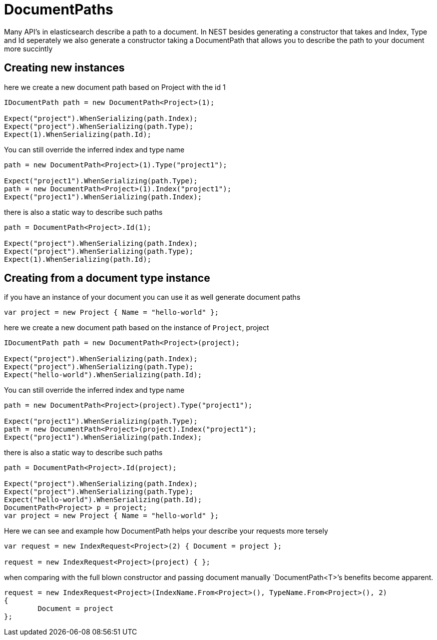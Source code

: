 :ref_current: https://www.elastic.co/guide/en/elasticsearch/reference/current/

:github: https://github.com/elastic/elasticsearch-net

:imagesdir: ../../../images/

= DocumentPaths

Many API's in elasticsearch describe a path to a document. In NEST besides generating a constructor that takes
and Index, Type and Id seperately we also generate a constructor taking a DocumentPath that allows you to describe the path
to your document more succintly 

== Creating new instances 

here we create a new document path based on Project with the id 1 

[source,csharp]
----
IDocumentPath path = new DocumentPath<Project>(1);

Expect("project").WhenSerializing(path.Index);
Expect("project").WhenSerializing(path.Type);
Expect(1).WhenSerializing(path.Id);
----

You can still override the inferred index and type name

[source,csharp]
----
path = new DocumentPath<Project>(1).Type("project1");

Expect("project1").WhenSerializing(path.Type);
path = new DocumentPath<Project>(1).Index("project1");
Expect("project1").WhenSerializing(path.Index);
----

there is also a static way to describe such paths 

[source,csharp]
----
path = DocumentPath<Project>.Id(1);

Expect("project").WhenSerializing(path.Index);
Expect("project").WhenSerializing(path.Type);
Expect(1).WhenSerializing(path.Id);
----

== Creating from a document type instance

if you have an instance of your document you can use it as well generate document paths 

[source,csharp]
----
var project = new Project { Name = "hello-world" };
----

here we create a new document path based on the instance of `Project`, project 

[source,csharp]
----
IDocumentPath path = new DocumentPath<Project>(project);

Expect("project").WhenSerializing(path.Index);
Expect("project").WhenSerializing(path.Type);
Expect("hello-world").WhenSerializing(path.Id);
----

You can still override the inferred index and type name

[source,csharp]
----
path = new DocumentPath<Project>(project).Type("project1");

Expect("project1").WhenSerializing(path.Type);
path = new DocumentPath<Project>(project).Index("project1");
Expect("project1").WhenSerializing(path.Index);
----

there is also a static way to describe such paths 

[source,csharp]
----
path = DocumentPath<Project>.Id(project);

Expect("project").WhenSerializing(path.Index);
Expect("project").WhenSerializing(path.Type);
Expect("hello-world").WhenSerializing(path.Id);
DocumentPath<Project> p = project;
var project = new Project { Name = "hello-world" };
----

Here we can see and example how DocumentPath helps your describe your requests more tersely 

[source,csharp]
----
var request = new IndexRequest<Project>(2) { Document = project };

request = new IndexRequest<Project>(project) { };
----

when comparing with the full blown constructor and passing document manually 
`DocumentPath<T>`'s benefits become apparent. 

[source,csharp]
----
request = new IndexRequest<Project>(IndexName.From<Project>(), TypeName.From<Project>(), 2)
{
	Document = project
};
----

